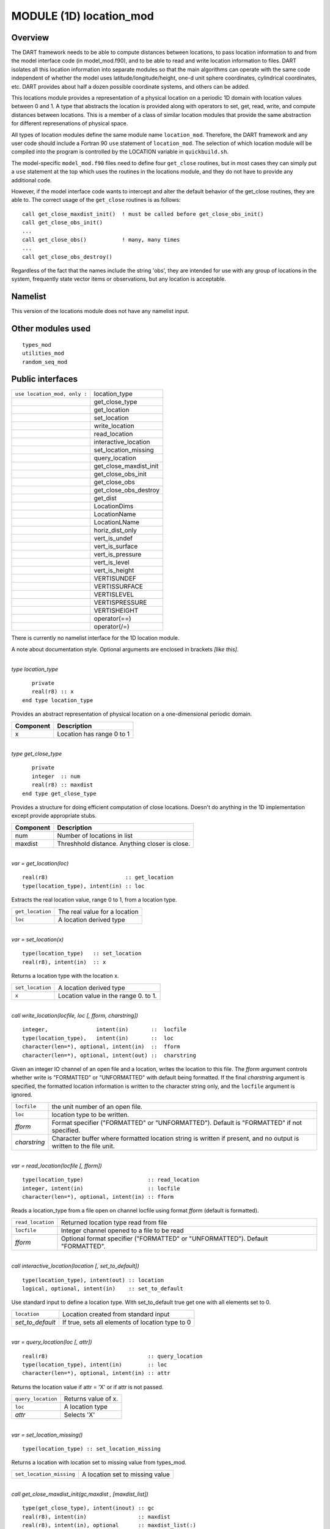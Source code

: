 MODULE (1D) location_mod
========================

Overview
--------

The DART framework needs to be able to compute distances between locations, to pass location information to and from the
model interface code (in model_mod.f90), and to be able to read and write location information to files. DART isolates
all this location information into separate modules so that the main algorithms can operate with the same code
independent of whether the model uses latitude/longitude/height, one-d unit sphere coordinates, cylindrical coordinates,
etc. DART provides about half a dozen possible coordinate systems, and others can be added.

This locations module provides a representation of a physical location on a periodic 1D domain with location values
between 0 and 1. A type that abstracts the location is provided along with operators to set, get, read, write, and
compute distances between locations. This is a member of a class of similar location modules that provide the same
abstraction for different represenations of physical space.

All types of location modules define the same module name ``location_mod``. Therefore, the DART framework and any user
code should include a Fortran 90 ``use`` statement of ``location_mod``. The selection of which location module will be
compiled into the program is controlled by the LOCATION variable in ``quickbuild.sh``.

The model-specific ``model_mod.f90`` files need to define four ``get_close`` routines, but in most cases they can simply
put a ``use`` statement at the top which uses the routines in the locations module, and they do not have to provide any
additional code.

However, if the model interface code wants to intercept and alter the default behavior of the get_close routines, they
are able to. The correct usage of the ``get_close`` routines is as follows:

::


   call get_close_maxdist_init()  ! must be called before get_close_obs_init()
   call get_close_obs_init()
   ...
   call get_close_obs()           ! many, many times
   ...
   call get_close_obs_destroy()

Regardless of the fact that the names include the string 'obs', they are intended for use with any group of locations in
the system, frequently state vector items or observations, but any location is acceptable.

Namelist
--------

This version of the locations module does not have any namelist input.

Other modules used
------------------

::

   types_mod
   utilities_mod
   random_seq_mod

Public interfaces
-----------------

============================ ======================
``use location_mod, only :`` location_type
\                            get_close_type
\                            get_location
\                            set_location
\                            write_location
\                            read_location
\                            interactive_location
\                            set_location_missing
\                            query_location
\                            get_close_maxdist_init
\                            get_close_obs_init
\                            get_close_obs
\                            get_close_obs_destroy
\                            get_dist
\                            LocationDims
\                            LocationName
\                            LocationLName
\                            horiz_dist_only
\                            vert_is_undef
\                            vert_is_surface
\                            vert_is_pressure
\                            vert_is_level
\                            vert_is_height
\                            VERTISUNDEF
\                            VERTISSURFACE
\                            VERTISLEVEL
\                            VERTISPRESSURE
\                            VERTISHEIGHT
\                            operator(==)
\                            operator(/=)
============================ ======================

There is currently no namelist interface for the 1D location module.

A note about documentation style. Optional arguments are enclosed in brackets *[like this]*.

| 

.. container:: type

   *type location_type*
   ::

         private
         real(r8) :: x
      end type location_type

.. container:: indent1

   Provides an abstract representation of physical location on a one-dimensional periodic domain.

   ========= =========================
   Component Description
   ========= =========================
   x         Location has range 0 to 1
   ========= =========================

| 

.. container:: type

   *type get_close_type*
   ::

         private
         integer  :: num
         real(r8) :: maxdist
      end type get_close_type

.. container:: indent1

   Provides a structure for doing efficient computation of close locations. Doesn't do anything in the 1D implementation
   except provide appropriate stubs.

   ========= ==============================================
   Component Description
   ========= ==============================================
   num       Number of locations in list
   maxdist   Threshhold distance. Anything closer is close.
   ========= ==============================================

| 

.. container:: routine

   *var = get_location(loc)*
   ::

      real(r8)                        :: get_location
      type(location_type), intent(in) :: loc

.. container:: indent1

   Extracts the real location value, range 0 to 1, from a location type.

   ================ =============================
   ``get_location`` The real value for a location
   ``loc``          A location derived type
   ================ =============================

| 

.. container:: routine

   *var = set_location(x)*
   ::

      type(location_type)   :: set_location
      real(r8), intent(in)  :: x

.. container:: indent1

   Returns a location type with the location x.

   ================ ====================================
   ``set_location`` A location derived type
   ``x``            Location value in the range 0. to 1.
   ================ ====================================

| 

.. container:: routine

   *call write_location(locfile, loc [, fform, charstring])*
   ::

      integer,               intent(in)       ::  locfile 
      type(location_type),   intent(in)       ::  loc 
      character(len=*), optional, intent(in)  ::  fform 
      character(len=*), optional, intent(out) ::  charstring 

.. container:: indent1

   Given an integer IO channel of an open file and a location, writes the location to this file. The *fform* argument
   controls whether write is "FORMATTED" or "UNFORMATTED" with default being formatted. If the final *charstring*
   argument is specified, the formatted location information is written to the character string only, and the
   ``locfile`` argument is ignored.

   +--------------+------------------------------------------------------------------------------------------------------+
   | ``locfile``  | the unit number of an open file.                                                                     |
   +--------------+------------------------------------------------------------------------------------------------------+
   | ``loc``      | location type to be written.                                                                         |
   +--------------+------------------------------------------------------------------------------------------------------+
   | *fform*      | Format specifier ("FORMATTED" or "UNFORMATTED"). Default is "FORMATTED" if not specified.            |
   +--------------+------------------------------------------------------------------------------------------------------+
   | *charstring* | Character buffer where formatted location string is written if present, and no output is written to  |
   |              | the file unit.                                                                                       |
   +--------------+------------------------------------------------------------------------------------------------------+

| 

.. container:: routine

   *var = read_location(locfile [, fform])*
   ::

      type(location_type)                    :: read_location
      integer, intent(in)                    :: locfile
      character(len=*), optional, intent(in) :: fform

.. container:: indent1

   Reads a location_type from a file open on channel locfile using format *fform* (default is formatted).

   ================= ==============================================================================
   ``read_location`` Returned location type read from file
   ``locfile``       Integer channel opened to a file to be read
   *fform*           Optional format specifier ("FORMATTED" or "UNFORMATTED"). Default "FORMATTED".
   ================= ==============================================================================

| 

.. container:: routine

   *call interactive_location(location [, set_to_default])*
   ::

      type(location_type), intent(out) :: location
      logical, optional, intent(in)    :: set_to_default

.. container:: indent1

   Use standard input to define a location type. With set_to_default true get one with all elements set to 0.

   ================ ================================================
   ``location``     Location created from standard input
   *set_to_default* If true, sets all elements of location type to 0
   ================ ================================================

| 

.. container:: routine

   *var = query_location(loc [, attr])*
   ::

      real(r8)                               :: query_location
      type(location_type), intent(in)        :: loc
      character(len=*), optional, intent(in) :: attr

.. container:: indent1

   Returns the location value if attr = 'X' or if attr is not passed.

   ================== ===================
   ``query_location`` Returns value of x.
   ``loc``            A location type
   *attr*             Selects 'X'
   ================== ===================

| 

.. container:: routine

   *var = set_location_missing()*
   ::

      type(location_type) :: set_location_missing

.. container:: indent1

   Returns a location with location set to missing value from types_mod.

   ======================== ===============================
   ``set_location_missing`` A location set to missing value
   ======================== ===============================

| 

.. container:: routine

   *call get_close_maxdist_init(gc,maxdist , [maxdist_list])*
   ::

      type(get_close_type), intent(inout) :: gc
      real(r8), intent(in)                :: maxdist
      real(r8), intent(in), optional      :: maxdist_list(:)

.. container:: indent1

   Sets the threshhold distance. Anything closer than this is deemed to be close. This routine must be called first,
   before the other ``get_close`` routines. It allocates space so it is necessary to call ``get_close_obs_destroy`` when
   completely done with getting distances between locations.

   ============== =======================================================
   ``gc``         Data for efficiently finding close locations.
   ``maxdist``    Anything closer than this distance is a close location.
   *maxdist_list* Ignored for this location type.
   ============== =======================================================

| 

.. container:: routine

   *call get_close_obs_init(gc, num, obs)*
   ::

      type(get_close_type),             intent(inout) :: gc
      integer,                          intent(in)    :: num
      type(location_type), dimension(:) intent(in)    :: obs

.. container:: indent1

   Initialize storage for efficient identification of locations close to a given location. The oned implementation is
   minimal and just records the number of locations here. Must be called after ``get_close_maxdist_init``, and the list
   of locations here must be the same as the list of locations passed into ``get_close_obs()``. If the list changes,
   ``get_close_obs_destroy()`` must be called, and both the initialization routines must be called again. It allocates
   space so it is necessary to call ``get_close_obs_destroy`` when completely done with getting distances between
   locations.

   ======= =====================================================================================
   ``gc``  Structure that contains data to efficiently find locations close to a given location.
   ``num`` The number of locations in the list.
   ``obs`` The locations of each element in the list, not used in 1D implementation.
   ======= =====================================================================================

| 

.. container:: routine

   *call get_close_obs(gc, base_obs_loc, base_obs_kind, obs, obs_kind, num_close, close_ind, dist)*
   ::

      type(get_close_type),              intent(in)  :: gc
      type(location_type),               intent(in)  :: base_obs_loc
      integer,                           intent(in)  :: base_obs_kind
      type(location_type), dimension(:), intent(in)  :: obs
      integer, dimension(:),             intent(in)  :: obs_kind
      integer,                           intent(out) :: num_close
      integer, dimension(:),             intent(out) :: close_ind
      real(r8), dimension(:),            intent(out) :: dist

.. container:: indent1

   Given a single location and a list of other locations, returns the indices of all the locations close to the single
   one along with the number of these and the distances for the close ones. The list of locations passed in via the
   ``obs`` argument must be identical to the list of ``obs`` passed into the most recent call to
   ``get_close_obs_init()``. If the list of locations of interest changes ``get_close_obs_destroy()`` must be called and
   then the two initialization routines must be called before using ``get_close_obs()`` again.

   ================= ===================================================================================
   ``gc``            Structure to allow efficient identification of locations close to a given location.
   ``base_obs_loc``  Single given location.
   ``base_obs_kind`` Kind of the single location.
   ``obs``           List of locations from which close ones are to be found.
   ``obs_kind``      Kind associated with locations in obs list.
   ``num_close``     Number of locations close to the given location.
   ``close_ind``     Indices of those locations that are close.
   ``dist``          Distance between given location and the close ones identified in close_ind.
   ================= ===================================================================================

| 

.. container:: routine

   *call get_close_obs_destroy(gc)*
   ::

      type(get_close_type), intent(inout) :: gc

.. container:: indent1

   Releases memory associated with the ``gc`` derived type. Must be called whenever the list of locations changes, and
   then ``get_close_maxdist_init`` and ``get_close_obs_init`` must be called again with the new locations list.

   ====== =============================================
   ``gc`` Data for efficiently finding close locations.
   ====== =============================================

| 

.. container:: routine

   *var = get_dist(loc1, loc2, [, kind1, kind2])*
   ::

      real(r8)                        :: get_dist
      type(location_type), intent(in) :: loc1
      type(location_type), intent(in) :: loc2
      integer, optional,   intent(in) :: kind1
      integer, optional,   intent(in) :: kind2

.. container:: indent1

   Return the distance between 2 locations. Since this is a periodic domain, the shortest distance may wrap around.

   The kind arguments are not used by the default location code, but are available to any user-supplied distance
   routines which want to do specialized calculations based on the kinds associated with each of the two locations.

   ======== ====================================================
   ``loc1`` First of two locations to compute distance between.
   ``loc2`` Second of two locations to compute distance between.
   *kind1*  DART kind associated with location 1.
   *kind2*  DART kind associated with location 2.
   ``var``  distance between loc1 and loc2.
   ======== ====================================================

| 

.. container:: routine

   *var = vert_is_undef(loc)*
   ::

      logical                         :: vert_is_undef
      type(location_type), intent(in) :: loc

.. container:: indent1

   Always returns false; this locations module has no vertical coordinates. Provided only for compile-time compatibility
   with other location modules.

   ================= ======================
   ``vert_is_undef`` Always returns .FALSE.
   ``loc``           A location type
   ================= ======================

| 

.. container:: routine

   *var = vert_is_surface(loc)*
   ::

      logical                         :: vert_is_surface
      type(location_type), intent(in) :: loc

.. container:: indent1

   Always returns false; this locations module has no vertical coordinates. Provided only for compile-time compatibility
   with other location modules.

   =================== ======================
   ``vert_is_surface`` Always returns .FALSE.
   ``loc``             A location type
   =================== ======================

| 

.. container:: routine

   *var = vert_is_pressure(loc)*
   ::

      logical                         :: vert_is_pressure
      type(location_type), intent(in) :: loc

.. container:: indent1

   Always returns false; this locations module has no vertical coordinates. Provided only for compile-time compatibility
   with other location modules.

   ==================== ======================
   ``vert_is_pressure`` Always returns .FALSE.
   ``loc``              A location type
   ==================== ======================

| 

.. container:: routine

   *var = vert_is_level(loc)*
   ::

      logical                         :: vert_is_level
      type(location_type), intent(in) :: loc

.. container:: indent1

   Always returns false; this locations module has no vertical coordinates. Provided only for compile-time compatibility
   with other location modules.

   ================= ======================
   ``vert_is_level`` Always returns .FALSE.
   ``loc``           A location type
   ================= ======================

| 

.. container:: routine

   *var = vert_is_height(loc)*
   ::

      logical                         :: vert_is_height
      type(location_type), intent(in) :: loc

.. container:: indent1

   Always returns false; this locations module has no vertical coordinates. Provided only for compile-time compatibility
   with other location modules.

   ================== ======================
   ``vert_is_height`` Always returns .FALSE.
   ``loc``            A location type
   ================== ======================

| 

.. container:: routine

   *var = has_vertical_localization()*
   ::

      logical :: has_vertical_localization

.. container:: indent1

   Always returns false; this locations module has no vertical coordinates. Provided only for compile-time compatibility
   with other location modules.

   See note in threed_sphere locations module about the function name.

| 

.. container:: routine

   *loc1 == loc2*
   ::

      type(location_type), intent(in) :: loc1, loc2

.. container:: indent1

   Returns true if the two location types have identical values, else false.

| 

.. container:: routine

   *loc1 /= loc2*
   ::

      type(location_type), intent(in) :: loc1, loc2

.. container:: indent1

   Returns true if the two location types do NOT have identical values, else false.

| 

.. container:: routine

   ::

      integer, parameter :: VERTISUNDEF    = -2
      integer, parameter :: VERTISSURFACE  = -1
      integer, parameter :: VERTISLEVEL    =  1
      integer, parameter :: VERTISPRESSURE =  2
      integer, parameter :: VERTISHEIGHT   =  3

.. container:: indent1

   This locations module has no vertical coordinate, but for compatibility with other location modules, these are
   defined.

| 

.. container:: routine

   ::

      integer, parameter :: LocationDims = 1

.. container:: indent1

   This is a **constant**. Contains the number of real values in a location type. Useful for output routines that must
   deal transparently with many different location modules.

| 

.. container:: routine

   ::

      character(len=129), parameter :: LocationName = "loc1d"

.. container:: indent1

   This is a **constant**. A parameter to identify this location module in output metadata.

| 

.. container:: routine

   ::

      character(len=129), parameter :: LocationLName = "location on unit circle"

.. container:: indent1

   This is a **constant**. A parameter to identify this location module in output long name metadata.

| 

Files
-----

None.

References
----------

#. none

Private components
------------------

N/A
